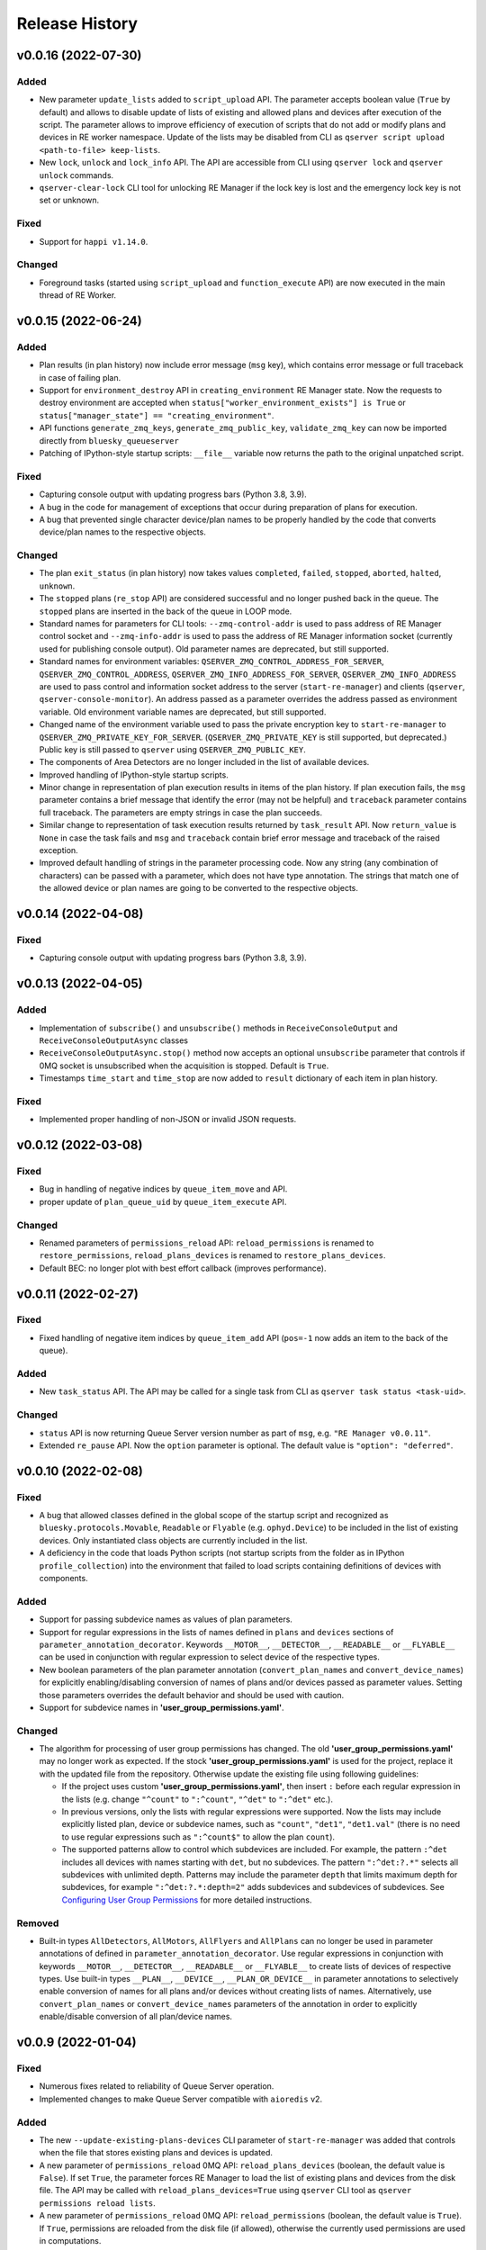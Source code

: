 ===============
Release History
===============

v0.0.16 (2022-07-30)
====================

Added
-----

- New parameter ``update_lists`` added to ``script_upload`` API. The parameter accepts boolean value
  (``True`` by default) and allows to disable update of lists of existing and allowed plans and
  devices after execution of the script. The parameter allows to improve efficiency of execution
  of scripts that do not add or modify plans and devices in RE worker namespace. Update of
  the lists may be disabled from CLI as ``qserver script upload <path-to-file> keep-lists``.

- New ``lock``, ``unlock`` and ``lock_info`` API. The API are accessible from CLI using ``qserver lock``
  and ``qserver unlock`` commands.

- ``qserver-clear-lock`` CLI tool for unlocking RE Manager if the lock key is lost and the emergency
  lock key is not set or unknown.

Fixed
-----

- Support for ``happi v1.14.0``.

Changed
-------

- Foreground tasks (started using ``script_upload`` and ``function_execute`` API) are now executed
  in the main thread of RE Worker.

v0.0.15 (2022-06-24)
====================

Added
-----

- Plan results (in plan history) now include error message (``msg`` key), which contains error message or
  full traceback in case of failing plan.

- Support for ``environment_destroy`` API in ``creating_environment`` RE Manager state. Now the requests
  to destroy environment are accepted when ``status["worker_environment_exists"] is True`` or
  ``status["manager_state"] == "creating_environment"``.

- API functions ``generate_zmq_keys``, ``generate_zmq_public_key``, ``validate_zmq_key`` can now be imported
  directly from ``bluesky_queueserver``

- Patching of IPython-style startup scripts: ``__file__`` variable now returns the path to the original unpatched script.

Fixed
-----

- Capturing console output with updating progress bars (Python 3.8, 3.9).

- A bug in the code for management of exceptions that occur during preparation of plans for execution.

- A bug that prevented single character device/plan names to be properly handled by the code that
  converts device/plan names to the respective objects.

Changed
-------

- The plan ``exit_status`` (in plan history) now takes values ``completed``, ``failed``, ``stopped``, ``aborted``,
  ``halted``, ``unknown``.

- The ``stopped`` plans (``re_stop`` API) are considered successful and no longer pushed back in the queue.
  The ``stopped`` plans are inserted in the back of the queue in LOOP mode.

- Standard names for parameters for CLI tools: ``--zmq-control-addr`` is used to pass address of RE Manager
  control socket and ``--zmq-info-addr`` is used to pass the address of RE Manager information socket
  (currently used for publishing console output). Old parameter names are deprecated, but still supported.

- Standard names for environment variables: ``QSERVER_ZMQ_CONTROL_ADDRESS_FOR_SERVER``,
  ``QSERVER_ZMQ_CONTROL_ADDRESS``, ``QSERVER_ZMQ_INFO_ADDRESS_FOR_SERVER``, ``QSERVER_ZMQ_INFO_ADDRESS``
  are used to pass control and information socket address to the server (``start-re-manager``) and clients
  (``qserver``, ``qserver-console-monitor``). An address passed as a parameter overrides the address passed as
  environment variable. Old environment variable names are deprecated, but still supported.

- Changed name of the environment variable used to pass the private encryption key to ``start-re-manager``
  to ``QSERVER_ZMQ_PRIVATE_KEY_FOR_SERVER``. (``QSERVER_ZMQ_PRIVATE_KEY`` is still supported, but deprecated.)
  Public key is still passed to ``qserver`` using ``QSERVER_ZMQ_PUBLIC_KEY``.

- The components of Area Detectors are no longer included in the list of available devices.

- Improved handling of IPython-style startup scripts.

- Minor change in representation of plan execution results in items of the plan history.
  If plan execution fails, the ``msg`` parameter contains a brief message that identify the error
  (may not be helpful) and ``traceback`` parameter contains full traceback. The parameters are empty strings
  in case the plan succeeds.

- Similar change to representation of task execution results returned by ``task_result`` API. Now ``return_value``
  is ``None`` in case the task fails and ``msg`` and ``traceback`` contain brief error message and traceback
  of the raised exception.

- Improved default handling of strings in the parameter processing code. Now any string (any combination
  of characters) can be passed with a parameter, which does not have type annotation. The strings that
  match one of the allowed device or plan names are going to be converted to the respective objects.


v0.0.14 (2022-04-08)
====================

Fixed
-----

- Capturing console output with updating progress bars (Python 3.8, 3.9).


v0.0.13 (2022-04-05)
====================

Added
-----

- Implementation of ``subscribe()`` and ``unsubscribe()`` methods in ``ReceiveConsoleOutput``
  and ``ReceiveConsoleOutputAsync`` classes

- ``ReceiveConsoleOutputAsync.stop()`` method now accepts an optional ``unsubscribe`` parameter
  that controls if 0MQ socket is unsubscribed when the acquisition is stopped. Default is ``True``.

- Timestamps ``time_start`` and ``time_stop`` are now added to ``result`` dictionary of
  each item in plan history.

Fixed
-----

- Implemented proper handling of non-JSON or invalid JSON requests.


v0.0.12 (2022-03-08)
====================

Fixed
-----

- Bug in handling of negative indices by ``queue_item_move`` and API.

- proper update of ``plan_queue_uid`` by ``queue_item_execute`` API.

Changed
-------

- Renamed parameters of ``permissions_reload`` API: ``reload_permissions`` is renamed
  to ``restore_permissions``, ``reload_plans_devices`` is renamed to ``restore_plans_devices``.

- Default BEC: no longer plot with best effort callback (improves performance).


v0.0.11 (2022-02-27)
====================

Fixed
-----

- Fixed handling of negative item indices by ``queue_item_add`` API
  (``pos=-1`` now adds an item to the back of the queue).

Added
-----

- New ``task_status`` API. The API may be called for a single task from CLI as
  ``qserver task status <task-uid>``.

Changed
-------

- ``status`` API is now returning Queue Server version number as part of ``msg``,
  e.g. ``"RE Manager v0.0.11"``.

- Extended ``re_pause`` API. Now the ``option`` parameter is optional.
  The default value is ``"option": "deferred"``.


v0.0.10 (2022-02-08)
====================

Fixed
-----

- A bug that allowed classes defined in the global scope of the startup script and recognized as
  ``bluesky.protocols.Movable``, ``Readable`` or ``Flyable`` (e.g. ``ophyd.Device``) to be
  included in the list of existing devices. Only instantiated class objects are currently
  included in the list.

- A deficiency in the code that loads Python scripts (not startup scripts from the folder
  as in IPython ``profile_collection``) into the environment that failed to load scripts containing
  definitions of devices with components.

Added
-----

- Support for passing subdevice names as values of plan parameters.

- Support for regular expressions in the lists of names defined in ``plans``
  and ``devices`` sections of ``parameter_annotation_decorator``. Keywords ``__MOTOR__``,
  ``__DETECTOR__``, ``__READABLE__`` or ``__FLYABLE__`` can be used in conjunction with
  regular expression to select device of the respective types.

- New boolean parameters of the plan parameter annotation (``convert_plan_names``
  and ``convert_device_names``) for explicitly enabling/disabling conversion of names
  of plans and/or devices passed as parameter values. Setting those parameters
  overrides the default behavior and should be used with caution.

- Support for subdevice names in **'user_group_permissions.yaml'**.


Changed
-------

- The algorithm for processing of user group permissions has changed. The old
  **'user_group_permissions.yaml'** may no longer work as expected. If the stock
  **'user_group_permissions.yaml'** is used for the project, replace it with
  the updated file from the repository. Otherwise update the existing file
  using following guidelines:

  - If the project uses custom **'user_group_permissions.yaml'**, then insert ``:``
    before each regular expression in the lists (e.g. change ``"^count"`` to
    ``":^count"``, ``"^det"`` to ``":^det"`` etc.).
  - In previous versions, only the lists with regular expressions were supported.
    Now the lists may include explicitly listed plan, device or subdevice names,
    such as ``"count"``, ``"det1"``, ``"det1.val"`` (there is no need to use regular
    expressions such as ``":^count$"`` to allow the plan ``count``).
  - The supported patterns allow to control which subdevices are included. For example,
    the pattern ``:^det`` includes all devices with names starting with ``det``,
    but no subdevices. The pattern ``":^det:?.*"`` selects all subdevices with
    unlimited depth. Patterns may include the parameter ``depth`` that limits
    maximum depth for subdevices, for example ``":^det:?.*:depth=2"`` adds
    subdevices and subdevices of subdevices. See
    `Configuring User Group Permissions
    <https://blueskyproject.io/bluesky-queueserver/features_and_config.html#configuring-user-group-permissions>`_
    for more detailed instructions.

Removed
-------

- Built-in types ``AllDetectors``, ``AllMotors``, ``AllFlyers`` and ``AllPlans`` can no
  longer be used in parameter annotations of defined in ``parameter_annotation_decorator``.
  Use regular expressions in conjunction with keywords ``__MOTOR__``, ``__DETECTOR__``,
  ``__READABLE__`` or ``__FLYABLE__`` to create lists of devices of respective types.
  Use built-in types ``__PLAN__``, ``__DEVICE__``, ``__PLAN_OR_DEVICE__`` in parameter
  annotations to selectively enable conversion of names for all plans and/or
  devices without creating lists of names. Alternatively, use ``convert_plan_names``
  or ``convert_device_names`` parameters of the annotation in order to explicitly
  enable/disable conversion of all plan/device names.

v0.0.9 (2022-01-04)
===================

Fixed
-----

- Numerous fixes related to reliability of Queue Server operation.

- Implemented changes to make Queue Server compatible with ``aioredis`` v2.


Added
-----

- The new ``--update-existing-plans-devices`` CLI parameter of ``start-re-manager`` was added that
  controls when the file that stores existing plans and devices is updated.

- A new parameter of ``permissions_reload`` 0MQ API: ``reload_plans_devices`` (boolean, the default
  value is ``False``). If set ``True``, the parameter forces RE Manager to load the list of
  existing plans and devices from the disk file. The API may be called with ``reload_plans_devices=True``
  using ``qserver`` CLI tool as ``qserver permissions reload lists``.

- A new parameter of ``permissions_reload`` 0MQ API: ``reload_permissions`` (boolean, the default
  value is ``True``). If ``True``, permissions are reloaded from the disk file (if allowed), otherwise
  the currently used permissions are used in computations.

- Extended the number of states of worker environment. Currently used states include ``initializing``,
  ``idle``, ``executing_plan``, ``executing_task``, ``closing``, ``closed``.

- A new status fields (``status`` 0MQ API): ``worker_environment_state``, ``worker_background_tasks``,
  ``task_results_uid``, ``plans_existing_uid``, ``devices_existing_uid``.

- Extended the number of sections in specification of user group permissions (e.g. in
  ``user_group_permissions.yaml`` file). The new sections (``allowed_functions`` and ``forbidden_functions``)
  define conditions for names of functions that are accessible using ``function_execute`` API by users
  from each user groups.

- New 0MQ API: ``script_upload``, ``function_execute``, ``task_result``, ``plans_existing``,
  ``devices_existing``. CLI implementation: ``qserver script upload`` (``script_upload`` API),
  ``qserver function execute`` (``function_execute`` API), ``qserver task result`` (``task_result`` API),
  ``qserver existing devices`` (``devices_existing`` API), ``qserver existing plans`` (``plans_existing`` API).

- A new 0MQ API: ``permissions_set`` and ``permissions_get`` that allow uploading and downloading
  user group permissions. CLI support for the new API: ``qserver permissions set <fln.yaml>`` and
  ``qserver permissions get``.

- A new parameter of ``start-re-manager`` CLI tool: ``--user-group-permissions-reload``. The parameter accepts
  values ``NEVER``, ``ON_REQUEST`` and ``ON_STARTUP``.

- A new section in documentation on management of user group permissions.

Changed
-------

- Refactoring of the code for management of user group permissions and lists of existing and
  allowed plans and devices to make it more consistent. The identical lists of user permissions
  and existing plans and devices are now maintained by worker and manager processes.

- The lists of existing plans and devices used by RE Manager (both manager and worker processes)
  is automatically updated each time plans and devices in are changed in RE namespace (currently
  RE namespace is changed only when a new worker environment is opened).

- All sections for user group permissions are now optional. The ``forbidden_plans``,
  ``forbidden_devices`` and ``forbidden_functions`` sections could be skipped if there are
  no forbidden items that need to be excluded. Skipping ``allowed_...`` section disables all
  items (plans, devices or functions) for the group, e.g. if ``allowed_plans`` is skipped,
  users from this group will not be able to submit or run any plans. Since rules for
  the ``root`` group are applied to the lists accessible by users from all other groups,
  skipping ``allowed_plans`` for ``root`` disables all plans for all other groups.


v0.0.8 (2021-10-15)
===================

Maintenance release.

v0.0.7 (2021-10-06)
===================

Fixed
-----

* Behavior of ``re_pause`` 0MQ API: if ``re_pause`` is called past the last checkpoint of the plan,
  the plan is considered successfully completed and execution of the queue is stopped.
  The stopped queue can be started again using ``queue_start`` API request.

* JSON schemas and code using validation of JSON schemas was modified for compatibility with
  ``jsonschema`` v4.0.1. Queue server still works with older versions of ``jsonschema``.

Added
-----

* A new boolean flag (``pause_pending``) added to dictionary returned by ``status`` API.
  The flag is ``True`` when request to pause a plan (``re_pause`` API) was accepted by the Queue Server,
  but not processed by the Run Engine. The flag is set in case of immediate and deferred pause request.
  The flag is cleared automatically (set to ``False``) when the request is processed and the plan is paused
  or the queue is stopped (if deferred pause is requested after the last checkpoint of the plan).


v0.0.6 (2021-09-16)
===================

Added
-----

* New API: ``ReceiveConsoleOutputAsync`` (async version of ``ReceiveConsoleOutput``)
  for receiving console output from RE Manager in `asyncio`-based applications (e.g. HTTP Server).

Changed
-------

* Renamed parameters of `start-re-manager`: ``--zmq-publish`` is renamed to ``--zmq-publish-console``,
  ``--zmq-publish-addr`` is renamed to ``--zmq-publish-console-addr``.
* Parameters ``default``, ``min``, ``max`` and ``step`` of ``parameter_annotation_decorator`` now must be
  python expressions of supported types (``default``) or `int` or `float` numbers (``min``, ``max``
  and ``step``). In previous versions the parameter values had to be converted to strings in user code.
